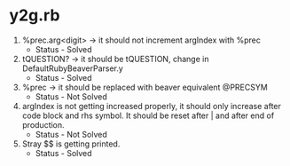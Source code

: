 * y2g.rb
  1) %prec.arg<digit> -> it should not increment argIndex with %prec
     - Status - Solved
  2) tQUESTION? -> it should be tQUESTION, change in DefaultRubyBeaverParser.y
     - Status - Solved
  3) %prec -> it should be replaced with beaver equivalent @PRECSYM
     - Status - Not Solved
  4) argIndex is not getting increased properly, it should only
     increase after code block and rhs symbol. It should be reset
     after | and after end of production.
     - Status - Not Solved
  5) Stray $$ is getting printed.
     - Status - Solved
